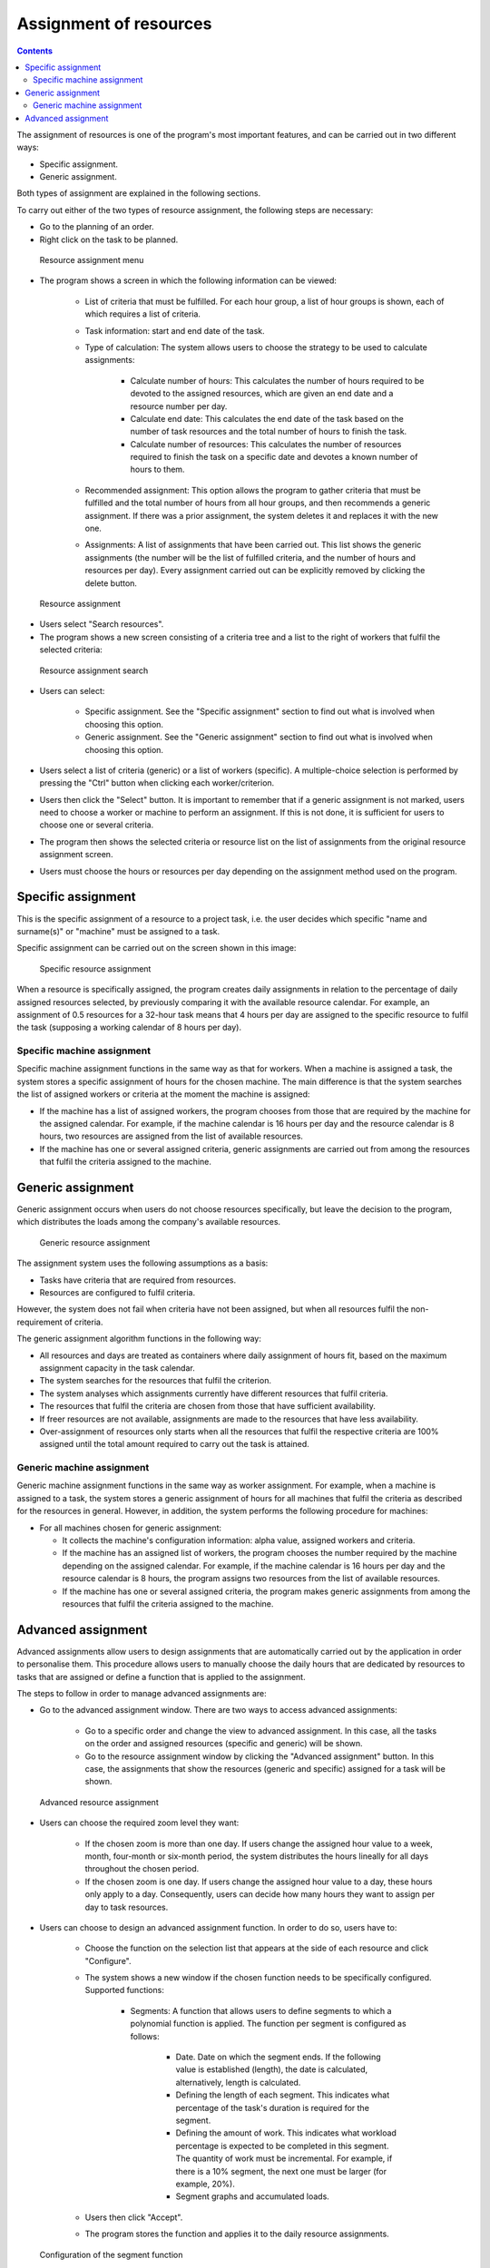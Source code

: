 Assignment of resources
########################

.. asigacion_
.. contents::

The assignment of resources is one of the program's most important features, and can be carried out in two different ways:

* Specific assignment.
* Generic assignment.

Both types of assignment are explained in the following sections.

To carry out either of the two types of resource assignment, the following steps are necessary:

* Go to the planning of an order.
* Right click on the task to be planned.

.. figure:: images/resource-assignment-planning.png
   :scale: 50

   Resource assignment menu

* The program shows a screen in which the following information can be viewed:

   * List of criteria that must be fulfilled. For each hour group, a list of hour groups is shown, each of which requires a list of criteria.
   * Task information: start and end date of the task.
   * Type of calculation: The system allows users to choose the strategy to be used to calculate assignments:

      * Calculate number of hours: This calculates the number of hours required to be devoted to the assigned resources, which are given an end date and a resource number per day.
      * Calculate end date: This calculates the end date of the task based on the number of task resources and the total number of hours to finish the task.
      * Calculate number of resources: This calculates the number of resources required to finish the task on a specific date and devotes a known number of hours to them.

   * Recommended assignment: This option allows the program to gather criteria that must be fulfilled and the total number of hours from all hour groups, and then recommends a generic assignment. If there was a prior assignment, the system deletes it and replaces it with the new one.
   * Assignments: A list of assignments that have been carried out. This list shows the generic assignments (the number will be the list of fulfilled criteria, and the number of hours and resources per day). Every assignment carried out can be explicitly removed by clicking the delete button.

.. figure:: images/resource-assignment.png
   :scale: 50

   Resource assignment

* Users select "Search resources".
* The program shows a new screen consisting of a criteria tree and a list to the right of workers that fulfil the selected criteria:

.. figure:: images/resource-assignment-search.png
   :scale: 50

   Resource assignment search

* Users can select:

   * Specific assignment. See the "Specific assignment" section to find out what is involved when choosing this option.
   * Generic assignment. See the "Generic assignment" section to find out what is involved when choosing this option.

* Users select a list of criteria (generic) or a list of workers (specific). A multiple-choice selection is performed by pressing the "Ctrl" button when clicking each worker/criterion.

* Users then click the "Select" button. It is important to remember that if a generic assignment is not marked, users need to choose a worker or machine to perform an assignment. If this is not done, it is sufficient for users to choose one or several criteria.

* The program then shows the selected criteria or resource list on the list of assignments from the original resource assignment screen.

* Users must choose the hours or resources per day depending on the assignment method used on the program.


Specific assignment
===================

This is the specific assignment of a resource to a project task, i.e. the user decides which specific "name and surname(s)" or "machine" must be assigned to a task.

Specific assignment can be carried out on the screen shown in this image:


.. figure:: images/asignacion-especifica.png
   :scale: 50

   Specific resource assignment

When a resource is specifically assigned, the program creates daily assignments in relation to the percentage of daily assigned resources selected, by previously comparing it with the available resource calendar. For example, an assignment of 0.5 resources for a 32-hour task means that 4 hours per day are assigned to the specific resource to fulfil the task (supposing a working calendar of 8 hours per day).

Specific machine assignment
---------------------------

Specific machine assignment functions in the same way as that for workers. When a machine is assigned a task, the system stores a specific assignment of hours for the chosen machine. The main difference is that the system searches the list of assigned workers or criteria at the moment the machine is assigned:

* If the machine has a list of assigned workers, the program chooses from those that are required by the machine for the assigned calendar. For example, if the machine calendar is 16 hours per day and the resource calendar is 8 hours, two resources are assigned from the list of available resources.
* If the machine has one or several assigned criteria, generic assignments are carried out from among the resources that fulfil the criteria assigned to the machine.

Generic assignment
==================

Generic assignment occurs when users do not choose resources specifically, but leave the decision to the program, which distributes the loads among the company's available resources.

.. figure:: images/asignacion-xenerica.png
   :scale: 50

   Generic resource assignment

The assignment system uses the following assumptions as a basis:

* Tasks have criteria that are required from resources.
* Resources are configured to fulfil criteria.

However, the system does not fail when criteria have not been assigned, but when all resources fulfil the non-requirement of criteria.

The generic assignment algorithm functions in the following way:

* All resources and days are treated as containers where daily assignment of hours fit, based on the maximum assignment capacity in the task calendar.
* The system searches for the resources that fulfil the criterion.
* The system analyses which assignments currently have different resources that fulfil criteria.
* The resources that fulfil the criteria are chosen from those that have sufficient availability.
* If freer resources are not available, assignments are made to the resources that have less availability.
* Over-assignment of resources only starts when all the resources that fulfil the respective criteria are 100% assigned until the total amount required to carry out the task is attained.

Generic machine assignment
--------------------------

Generic machine assignment functions in the same way as worker assignment. For example, when a machine is assigned to a task, the system stores a generic assignment of hours for all machines that fulfil the criteria as described for the resources in general. However, in addition, the system performs the following procedure for machines:

* For all machines chosen for generic assignment:

  * It collects the machine's configuration information: alpha value, assigned workers and criteria.
  * If the machine has an assigned list of workers, the program chooses the number required by the machine depending on the assigned calendar. For example, if the machine calendar is 16 hours per day and the resource calendar is 8 hours, the program assigns two resources from the list of available resources.
  * If the machine has one or several assigned criteria, the program makes generic assignments from among the resources that fulfil the criteria assigned to the machine.


Advanced assignment
===================

Advanced assignments allow users to design assignments that are automatically carried out by the application in order to personalise them. This procedure allows users to manually choose the daily hours that are dedicated by resources to tasks that are assigned or define a function that is applied to the assignment.

The steps to follow in order to manage advanced assignments are:

* Go to the advanced assignment window. There are two ways to access advanced assignments:

   * Go to a specific order and change the view to advanced assignment. In this case, all the tasks on the order and assigned resources (specific and generic) will be shown.
   * Go to the resource assignment window by clicking the "Advanced assignment" button. In this case, the assignments that show the resources (generic and specific) assigned for a task will be shown.

.. figure:: images/advance-assignment.png
   :scale: 45

   Advanced resource assignment

* Users can choose the required zoom level they want:

   * If the chosen zoom is more than one day. If users change the assigned hour value to a week, month, four-month or six-month period, the system distributes the hours lineally for all days throughout the chosen period.
   * If the chosen zoom is one day. If users change the assigned hour value to a day, these hours only apply to a day. Consequently, users can decide how many hours they want to assign per day to task resources.

* Users can choose to design an advanced assignment function. In order to do so, users have to:

   * Choose the function on the selection list that appears at the side of each resource and click "Configure".
   * The system shows a new window if the chosen function needs to be specifically configured. Supported functions:

      * Segments: A function that allows users to define segments to which a polynomial function is applied. The function per segment is configured as follows:


         * Date. Date on which the segment ends. If the following value is established (length), the date is calculated, alternatively, length is calculated.
         * Defining the length of each segment. This indicates what percentage of the task's duration is required for the segment.
         * Defining the amount of work. This indicates what workload percentage is expected to be completed in this segment. The quantity of work must be incremental. For example, if there is a 10% segment, the next one must be larger (for example, 20%).
         * Segment graphs and accumulated loads.


   * Users then click "Accept".
   * The program stores the function and applies it to the daily resource assignments.

.. figure:: images/stretches.png
   :scale: 40

   Configuration of the segment function


